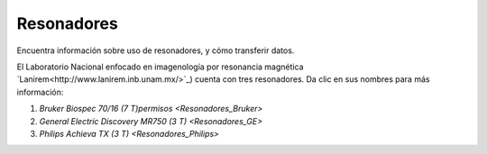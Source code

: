 Resonadores
===========

Encuentra información sobre uso de resonadores, y cómo transferir datos.

El Laboratorio Nacional enfocado en imagenología por resonancia magnética  `Lanirem<http://www.lanirem.inb.unam.mx/>`_) cuenta con tres resonadores. Da clic en sus nombres para más información:

1. `Bruker Biospec 70/16 (7 T)permisos <Resonadores_Bruker>`
2. `General Electric Discovery MR750 (3 T) <Resonadores_GE>`
3. `Philips Achieva TX (3 T) <Resonadores_Philips>`
